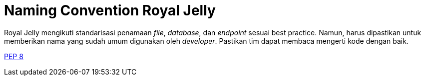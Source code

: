 = Naming Convention Royal Jelly

Royal Jelly mengikuti standarisasi penamaan _file_, _database_, dan _endpoint_ sesuai best practice. Namun, harus dipastikan untuk memberikan nama yang sudah umum digunakan oleh _developer_. Pastikan tim dapat membaca mengerti kode dengan baik.

https://www.python.org/dev/peps/pep-0008/#names[PEP 8]